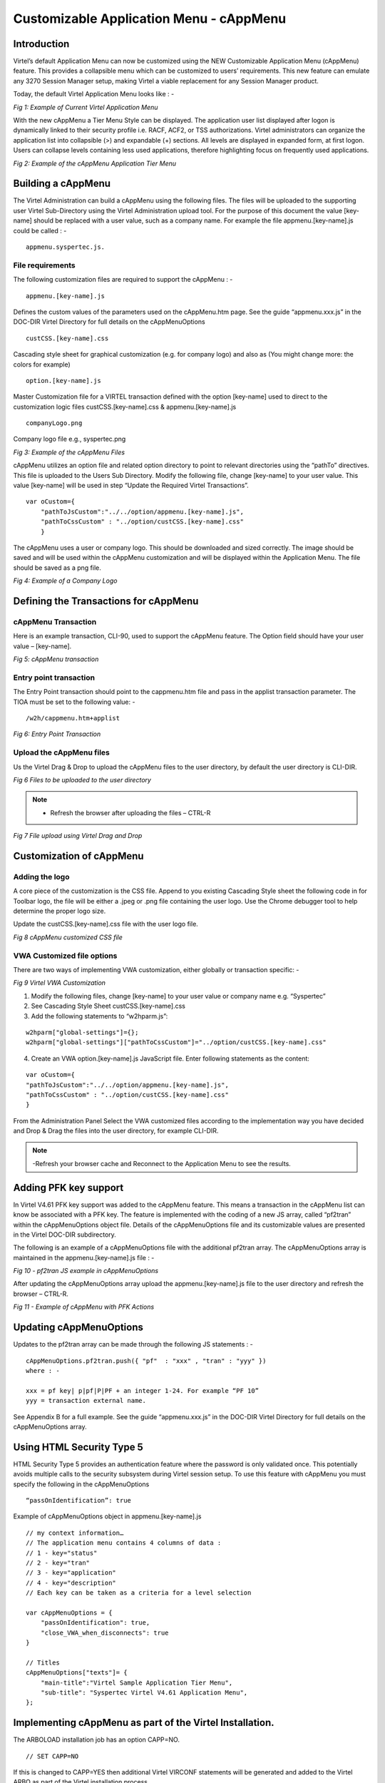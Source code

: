.. _tn202304:

Customizable Application Menu - cAppMenu
========================================

Introduction
------------

Virtel’s default Application Menu can now be customized using the NEW Customizable Application Menu (cAppMenu) feature. This provides a collapsible menu which can be customized to users’ requirements. This new feature can emulate any 3270 Session Manager setup, making Virtel a viable replacement for any Session Manager product.

Today, the default Virtel Application Menu looks like : -

|image0|
*Fig 1: Example of Current Virtel Application Menu* 

With the new cAppMenu a Tier Menu Style can be displayed. The application user list displayed after logon is dynamically linked to their security profile i.e. RACF, ACF2, or TSS authorizations. Virtel administrators can organize the application list into collapsible (>) and expandable (+) sections. All levels are displayed in expanded form, at first logon. Users can collapse levels containing less used applications, therefore highlighting focus on frequently used applications. 

|image1|

*Fig 2: Example of the cAppMenu Application Tier Menu*

Building a cAppMenu
-------------------

The Virtel Administration can build a cAppMenu using the following files. The files will be uploaded to the supporting user Virtel Sub-Directory using the Virtel Administration upload tool.
For the purpose of this document the value [key-name] should be replaced with a user value, such as a company name. For example the file appmenu.[key-name].js could be called : -

::
    
    appmenu.syspertec.js.  


File requirements
^^^^^^^^^^^^^^^^^

The following customization files are required to support the cAppMenu : -

::

    appmenu.[key-name].js	    

Defines the custom values of the parameters used on the cAppMenu.htm page. See the guide “appmenu.xxx.js” in the DOC-DIR Virtel Directory for full details on the cAppMenuOptions

::

    custCSS.[key-name].css	    

Cascading style sheet for graphical customization (e.g. for company logo) and also as (You might change more: the colors for example) 

::

    option.[key-name].js
    
Master Customization file for a VIRTEL transaction defined with the option [key-name] used to direct to the customization logic files custCSS.[key-name].css & appmenu.[key-name].js

::

    companyLogo.png
    
Company logo file e.g., syspertec.png
 
|image2|

*Fig 3: Example of the cAppMenu Files* 

cAppMenu utilizes an option file and related option directory to point to relevant directories using the “pathTo” directives. This file is uploaded to the Users Sub Directory. Modify the following file, change [key-name] to your user value. This value [key-name] will be used in step “Update the Required Virtel Transactions”.

::

    var oCustom={
        "pathToJsCustom":"../../option/appmenu.[key-name].js",
        "pathToCssCustom" : "../option/custCSS.[key-name].css"
        }
  
The cAppMenu uses a user or company logo. This should be downloaded and sized correctly. The image should be saved and will be used within the cAppMenu customization and will be displayed within the Application Menu. The file should be saved as a png file.

|image3|

*Fig 4: Example of a Company Logo* 

Defining the Transactions for cAppMenu
--------------------------------------

cAppMenu Transaction 
^^^^^^^^^^^^^^^^^^^^

Here is an example transaction, CLI-90, used to support the cAppMenu feature. The Option field should have your user value – [key-name]. 

|image4|
*Fig 5: cAppMenu transaction*

Entry point transaction
^^^^^^^^^^^^^^^^^^^^^^^

The Entry Point transaction should point to the cappmenu.htm file and pass in the applist transaction parameter. The TIOA must be set to the following value: -

::

    /w2h/cappmenu.htm+applist

|image5|
*Fig 6: Entry Point Transaction*

Upload the cAppMenu files
^^^^^^^^^^^^^^^^^^^^^^^^^

Us the Virtel Drag & Drop to upload the cAppMenu files to the user directory, by default the user directory is CLI-DIR.

|image6|

*Fig 6 Files to be uploaded to the user directory* 

.. note::
    - Refresh the browser after uploading the files – CTRL-R     

|image7|
*Fig 7 File upload using Virtel Drag and Drop*

Customization of cAppMenu
-------------------------

Adding the logo
^^^^^^^^^^^^^^^

A core piece of the customization is the CSS file. Append to you existing Cascading Style sheet the following code in for Toolbar logo, the file will be either a .jpeg or .png file containing the user logo. Use the Chrome debugger tool to help determine the proper logo size.  

Update the custCSS.[key-name].css file with the user logo file.

|image8|

*Fig 8 cAppMenu customized CSS file*

VWA Customized file options
^^^^^^^^^^^^^^^^^^^^^^^^^^^

There are two ways of implementing VWA customization, either globally or transaction specific: - 

|image9|

*Fig 9 Virtel VWA Customization*

1. Modify the following files, change [key-name] to your user value or company name e.g. “Syspertec”
2. See Cascading Style Sheet custCSS.[key-name].css
3. Add the following statements to “w2hparm.js”:

::

    w2hparm["global-settings"]={};
    w2hparm["global-settings"]["pathToCssCustom"]="../option/custCSS.[key-name].css"


4. Create an VWA option.[key-name].js JavaScript file. Enter following statements as the content:

::

    var oCustom={
    "pathToJsCustom":"../../option/appmenu.[key-name].js",
    "pathToCssCustom" : "../option/custCSS.[key-name].css"
    }


From the Administration Panel Select the VWA customized files according to the implementation way you have decided and Drop & Drag the files into the user directory, for example CLI-DIR. 

.. note::
    -Refresh your browser cache and Reconnect to the Application Menu to see the results.

Adding PFK key support
----------------------

In Virtel V4.61 PFK key support was added to the cAppMenu feature. This means a transaction in the cAppMenu list can know be associated with a PFK key. The feature is implemented with the coding of a new JS array, called “pf2tran” within the cAppMenuOptions object file. Details of the cAppMenuOptions file and its customizable values are presented in the Virtel DOC-DIR subdirectory.

The following is an example of a cAppMenuOptions file with the additional pf2tran array. The cAppMenuOptions array is maintained in the appmenu.[key-name].js file : -

|image10|

*Fig 10 - pf2tran JS example in cAppMenuOptions*

After updating the cAppMenuOptions array upload the appmenu.[key-name].js file to the user directory and refresh the browser – CTRL-R.

|image11|

*Fig 11 - Example of cAppMenu with PFK Actions*

Updating cAppMenuOptions
------------------------

Updates to the pf2tran array can be made through the following JS statements : -

::

    cAppMenuOptions.pf2tran.push({ "pf"  : "xxx" , "tran" : "yyy" })
    where : - 

    xxx = pf key| p|pf|P|PF + an integer 1-24. For example “PF 10”  
    yyy = transaction external name. 

See Appendix B for a full example. See the guide “appmenu.xxx.js” in the DOC-DIR Virtel Directory for full details on the cAppMenuOptions array.

Using HTML Security Type 5
--------------------------


HTML Security Type 5 provides an authentication feature where the password is only validated once. This potentially avoids multiple calls to the security subsystem during Virtel session setup. To use this feature with cAppMenu you must specify the following in the cAppMenuOptions

::

    “passOnIdentification”: true    


Example of cAppMenuOptions object in appmenu.[key-name].js

::

    // my context information…
    // The application menu contains 4 columns of data :
    // 1 - key="status"
    // 2 - key="tran"
    // 3 - key="application"
    // 4 - key="description"
    // Each key can be taken as a criteria for a level selection

    var cAppMenuOptions = {
        "passOnIdentification": true,
        "close_VWA_when_disconnects": true
    }

    // Titles
    cAppMenuOptions["texts"]= {
        "main-title":"Virtel Sample Application Tier Menu",
        "sub-title": "Syspertec Virtel V4.61 Application Menu",
    };

Implementing cAppMenu as part of the Virtel Installation.
---------------------------------------------------------

The ARBOLOAD installation job has an option CAPP=NO.

::

    // SET CAPP=NO

If this is changed to CAPP=YES then additional Virtel VIRCONF statements will be generated and added to the Virtel ARBO as part of the Virtel installation process.

The addition statements will : -


1. Add CAP-DIR as a User Sub directory.
2. Add LINE definition.
3. Add Local terminals and supporting pools.
4. Add the Entry point CAPHOST.
5. Add supporting transactions.

To complete the cAppMenu installation, download the zip file CAPPMENU.ZIP from the W2H directory. Enter the following URL to download the file : - 

::

    10.20.170.71:41001/w2h/cappmen.zip 

This will trigger a download option to download the zip file. Unzip the file to a local directory. Inside you will find the following files: -

|image12|

*Fig 12 - Contents of cappmenu.zip*

The following should be uploaded to the CAP-DIR : -

::

    appmenu.sample.js       appMenu Customization file
    custCSS.sample.css      appMenu CSS file
    option.sample.js        option file
    sample.png              logo file
    w2hparm.js              customization file

Refresh the browser after the upload.

Goto Virtel URL using port 51000. For example, http://10.20.170:51000. This should open a cAppMenu sample.

Appendix A
----------

Sample appmenu.[key-name].js
^^^^^^^^^^^^^^^^^^^^^^^^^^^^

::

    // my context information…
    // The application menu contains 4 columns of data :
    // 1 - key="status"
    // 2 - key="tran"
    // 3 - key="application"
    // 4 - key="description"                    
    // Each key can be taken as a criteria for a level selection

    var cAppMenuOptions = {}
    cAppMenuOptions["texts"] =  {
            "main-title": "Virtel Demo Application Tier Menu Session Manager",
            "sub-title": "SYSPERTEC Virtel V4.60 Application Menu",
        };

    cAppMenuOptions["levels"] = []

    // Level 1 - CICS Production - criteria : the VIRTEL transaction name starts with "CICSP"
    cAppMenuOptions["levels"][0] =  {
            "title":"CICS Production Regions",
            "criteria" : "tran",
            "regexp" : /cicsp/i
            };

    // Level 2 - CICS development  - criteria : the VIRTEL transaction name starts with "CICSD"
    cAppMenuOptions["levels"][1] =  {
            "title":"CICS Development Regions",
            "criteria" : "tran",
            "regexp" : /cicsd/i
            };
    // Level 3 - CICS test  - criteria : the VIRTEL transaction name starts with "CICSD"
    cAppMenuOptions["levels"][2] =  {
            "title":"CICS Test Regions",
            "criteria" : "tran",
            "regexp" : /cicst/i
            };   
    // Level 4 - TSO Production - criteria : the VIRTEL transaction name starts with "TSOP"
    cAppMenuOptions["levels"][3] =  {
            "title":"TSO Production Systems",
            "criteria" : "tran",
            "regexp" : /tsop/i 
            };
    // Level 5 - TSO development  - criteria : the VIRTEL transaction name starts with "TSOD"
    cAppMenuOptions["levels"][4] =  {
            "title":"TSO Development Systems",
        "criteria" : "tran",
            "regexp" : /tsod/i
            };
    // Level 6  - USSTAB  Sessions  - criteria : the VIRTEL transaction name starts with "VTAM"
    cAppMenuOptions["levels"][5] =  {
            "title":"VTAM USSTAB Sessions",
            "criteria" : "tran",
            "regexp" : /vtam/i
            };
    // Level 7 Other Applications  - criteria : the VIRTEL transaction name not in previous levels"
    cAppMenuOptions["levels"][6] =  {
            "title":"Other Sessions" 	    
            };
 
 
Appendix B
----------

Sample appmenu.[key-name].js with PF keys
^^^^^^^^^^^^^^^^^^^^^^^^^^^^^^^^^^^^^^^^^

::
    
    // my context information…
    // The application menu contains 4 columns of data :
    // 1 - key="status"
    // 2 - key="tran"
    // 3 - key="application"
    // 4 - key="description"
    // Each key can be taken as a criteria for a level selection

    var cAppMenuOptions = {
    "passOnIdentification": true,
    "close_VWA_when_disconnects": true
    }

    // Titles
    cAppMenuOptions["texts"]= {
        "main-title":"Virtel Sample Application Tier Menu",
        "sub-title": "Syspertec Virtel V4.61 Application Menu",
    };

    cAppMenuOptions.pf2tran = [];
    cAppMenuOptions.pf2tran.push ({ "pf"  : "PF 2"     ,  "tran" : "CICSP1"         });
    cAppMenuOptions.pf2tran.push ({ "pf"  : "PF 9"     ,  "tran" : "TSOT1"          });

    cAppMenuOptions["levels"] = []

    // Level 1 - CICS Production - criteria : the VIRTEL transaction name starts with "CICSP"
    cAppMenuOptions["levels"][0] =  {
    "title":"CICS Production Regions",
        "criteria" : "tran",
        "regexp" : /cicsp/i
    };

    // Level 2 - CICS development  - criteria : the VIRTEL transaction name starts with "CICSD"
    cAppMenuOptions["levels"][1] =  {
    "title":"CICS Development Regions",
        "criteria" : "tran",
        "regexp" : /cicsd/i
    };
    // Level 3 - CICS test  - criteria : the VIRTEL transaction name starts with "CICST"
    cAppMenuOptions["levels"][2] =  {
    "title":"CICS Test Regions",
        "criteria" : "tran",
        "regexp" : /cicst/i
    };
    // Level 4 - TSO Production - criteria : the VIRTEL transaction name starts with "TSOP"
    cAppMenuOptions["levels"][3] =  {
    "title":"TSO Production Systems",
        "criteria" : "tran",
        "regexp" : /tsop/i
    };
    // Level 5 - TSO test  - criteria : the VIRTEL transaction name starts with "TSOT"
    cAppMenuOptions["levels"][4] =  {
    "title":"TSO Test Systems",
                "criteria":"tran",
                "regexp": /tsot/i
    };
    // Level 6 - USSTAB  Sessions  - criteria : the VIRTEL transaction name starts with "VTAM"
    cAppMenuOptions["levels"][5] =  {
    "title":"VTAM USSTAB Sessions",
    "criteria" : "tran",
    "regexp" : /vtam/i
    };
    // Level 7 - Other Applications  - criteria : the VIRTEL transaction name not in previous levels"
    cAppMenuOptions["levels"][6] =  {
    "title":"Other Sessions"
    };




.. |image0| image:: images/media/image0.png  
.. |image1| image:: images/media/image1.png
.. |image2| image:: images/media/image2.png
.. |image3| image:: images/media/image3.png
.. |image4| image:: images/media/image4.png
.. |image5| image:: images/media/image5.png
.. |image6| image:: images/media/image6.png
.. |image7| image:: images/media/image7.png
.. |image8| image:: images/media/image8.png
.. |image9| image:: images/media/image9.png
.. |image10| image:: images/media/image10.png
.. |image11| image:: images/media/image11.png
.. |image12| image:: images/media/image12.png                                                                                           